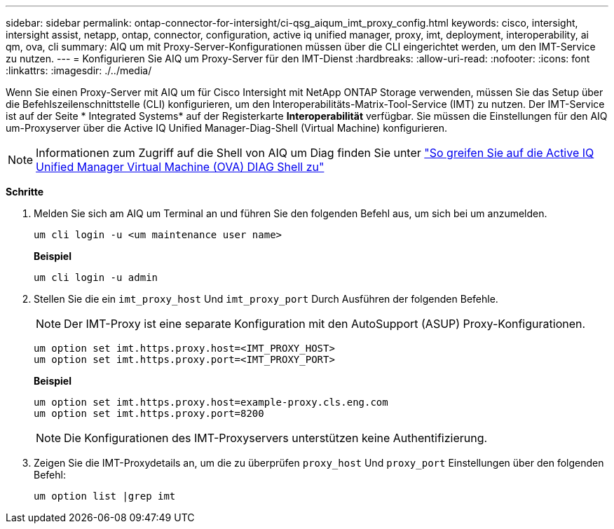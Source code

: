 ---
sidebar: sidebar 
permalink: ontap-connector-for-intersight/ci-qsg_aiqum_imt_proxy_config.html 
keywords: cisco, intersight, intersight assist, netapp, ontap, connector, configuration, active iq unified manager, proxy, imt, deployment, interoperability, ai qm, ova, cli 
summary: AIQ um mit Proxy-Server-Konfigurationen müssen über die CLI eingerichtet werden, um den IMT-Service zu nutzen. 
---
= Konfigurieren Sie AIQ um Proxy-Server für den IMT-Dienst
:hardbreaks:
:allow-uri-read: 
:nofooter: 
:icons: font
:linkattrs: 
:imagesdir: ./../media/


[role="lead"]
Wenn Sie einen Proxy-Server mit AIQ um für Cisco Intersight mit NetApp ONTAP Storage verwenden, müssen Sie das Setup über die Befehlszeilenschnittstelle (CLI) konfigurieren, um den Interoperabilitäts-Matrix-Tool-Service (IMT) zu nutzen. Der IMT-Service ist auf der Seite * Integrated Systems* auf der Registerkarte *Interoperabilität* verfügbar. Sie müssen die Einstellungen für den AIQ um-Proxyserver über die Active IQ Unified Manager-Diag-Shell (Virtual Machine) konfigurieren.


NOTE: Informationen zum Zugriff auf die Shell von AIQ um Diag finden Sie unter https://kb.netapp.com/Advice_and_Troubleshooting/Data_Infrastructure_Management/Active_IQ_Unified_Manager/How_to_access_Active_IQ_Unified_Manager_Virtual_Machine_OVA_DIAG_shell["So greifen Sie auf die Active IQ Unified Manager Virtual Machine (OVA) DIAG Shell zu"]

*Schritte*

. Melden Sie sich am AIQ um Terminal an und führen Sie den folgenden Befehl aus, um sich bei um anzumelden.
+
[listing]
----
um cli login -u <um maintenance user name>
----
+
*Beispiel*

+
[listing]
----
um cli login -u admin
----
. Stellen Sie die ein `imt_proxy_host` Und `imt_proxy_port` Durch Ausführen der folgenden Befehle.
+

NOTE: Der IMT-Proxy ist eine separate Konfiguration mit den AutoSupport (ASUP) Proxy-Konfigurationen.

+
[listing]
----
um option set imt.https.proxy.host=<IMT_PROXY_HOST>
um option set imt.https.proxy.port=<IMT_PROXY_PORT>
----
+
*Beispiel*

+
[listing]
----
um option set imt.https.proxy.host=example-proxy.cls.eng.com
um option set imt.https.proxy.port=8200
----
+

NOTE: Die Konfigurationen des IMT-Proxyservers unterstützen keine Authentifizierung.

. Zeigen Sie die IMT-Proxydetails an, um die zu überprüfen `proxy_host` Und `proxy_port` Einstellungen über den folgenden Befehl:
+
[listing]
----
um option list |grep imt
----

